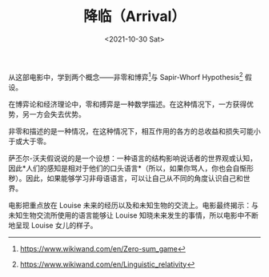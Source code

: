 #+TITLE: 降临（Arrival）
#+DATE: <2021-10-30 Sat>
#+TAGS[]: 电影

从这部电影中，学到两个概念------非零和博弈[fn:1]与 Sapir-Whorf
Hypothesis[fn:2] 假设。

在博弈论和经济理论中，零和搏弈是一种数学描述。在这种情况下，一方获得优势，另一方会失去优势。

非零和描述的是一种情况，在这种情况下，相互作用的各方的总收益和损失可能小于或大于零。

萨丕尔-沃夫假说说的是一个设想：一种语言的结构影响说话者的世界观或认知，因此*人们的感知是相对于他们的口头语言*（所以，如果你骂人，你也会自惭形秽）。因此，如果能够学习非母语语言，可以让自己从不同的角度认识自己和世界。

电影把重点放在 Louise
未来的经历以及和未知生物的交流上。电影最终揭示：与未知生物交流所使用的语言能够让
Louise 知晓未来发生的事情，所以电影中不断地呈现 Louise 女儿的样子。

[fn:1] [[https://www.wikiwand.com/en/Zero-sum_game]]

[fn:2] [[https://www.wikiwand.com/en/Linguistic_relativity]]
